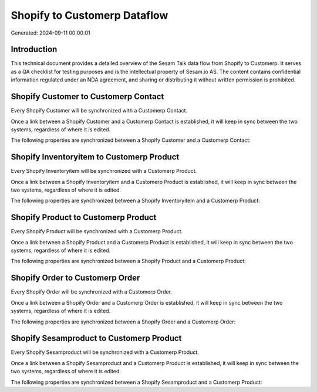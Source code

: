 =============================
Shopify to Customerp Dataflow
=============================

Generated: 2024-09-11 00:00:01

Introduction
------------

This technical document provides a detailed overview of the Sesam Talk data flow from Shopify to Customerp. It serves as a QA checklist for testing purposes and is the intellectual property of Sesam.io AS. The content contains confidential information regulated under an NDA agreement, and sharing or distributing it without written permission is prohibited.

Shopify Customer to Customerp Contact
-------------------------------------
Every Shopify Customer will be synchronized with a Customerp Contact.

Once a link between a Shopify Customer and a Customerp Contact is established, it will keep in sync between the two systems, regardless of where it is edited.

The following properties are synchronized between a Shopify Customer and a Customerp Contact:

.. list-table::
   :header-rows: 1

   * - Shopify Customer Property
     - Customerp Contact Property
     - Customerp Data Type


Shopify Inventoryitem to Customerp Product
------------------------------------------
Every Shopify Inventoryitem will be synchronized with a Customerp Product.

Once a link between a Shopify Inventoryitem and a Customerp Product is established, it will keep in sync between the two systems, regardless of where it is edited.

The following properties are synchronized between a Shopify Inventoryitem and a Customerp Product:

.. list-table::
   :header-rows: 1

   * - Shopify Inventoryitem Property
     - Customerp Product Property
     - Customerp Data Type


Shopify Product to Customerp Product
------------------------------------
Every Shopify Product will be synchronized with a Customerp Product.

Once a link between a Shopify Product and a Customerp Product is established, it will keep in sync between the two systems, regardless of where it is edited.

The following properties are synchronized between a Shopify Product and a Customerp Product:

.. list-table::
   :header-rows: 1

   * - Shopify Product Property
     - Customerp Product Property
     - Customerp Data Type


Shopify Order to Customerp Order
--------------------------------
Every Shopify Order will be synchronized with a Customerp Order.

Once a link between a Shopify Order and a Customerp Order is established, it will keep in sync between the two systems, regardless of where it is edited.

The following properties are synchronized between a Shopify Order and a Customerp Order:

.. list-table::
   :header-rows: 1

   * - Shopify Order Property
     - Customerp Order Property
     - Customerp Data Type


Shopify Sesamproduct to Customerp Product
-----------------------------------------
Every Shopify Sesamproduct will be synchronized with a Customerp Product.

Once a link between a Shopify Sesamproduct and a Customerp Product is established, it will keep in sync between the two systems, regardless of where it is edited.

The following properties are synchronized between a Shopify Sesamproduct and a Customerp Product:

.. list-table::
   :header-rows: 1

   * - Shopify Sesamproduct Property
     - Customerp Product Property
     - Customerp Data Type

